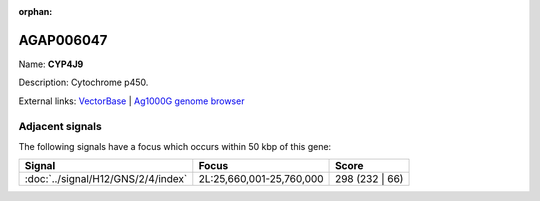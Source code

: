:orphan:

AGAP006047
=============



Name: **CYP4J9**

Description: Cytochrome p450.

External links:
`VectorBase <https://www.vectorbase.org/Anopheles_gambiae/Gene/Summary?g=AGAP006047>`_ |
`Ag1000G genome browser <https://www.malariagen.net/apps/ag1000g/phase1-AR3/index.html?genome_region=2L:25632214-25633880#genomebrowser>`_



Adjacent signals
----------------

The following signals have a focus which occurs within 50 kbp of this gene:



.. cssclass:: table-hover
.. csv-table::
    :widths: auto
    :header: Signal,Focus,Score

    :doc:`../signal/H12/GNS/2/4/index`,"2L:25,660,001-25,760,000",298 (232 | 66)
    





